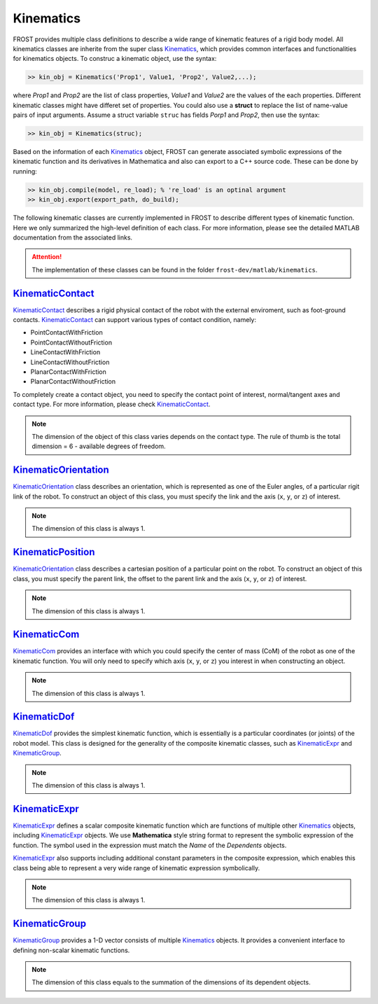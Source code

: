 .. _kinematic:

************
Kinematics
************

FROST provides multiple class definitions to describe a wide range of kinematic features of a rigid body model. All kinematics classes are inherite from the super class Kinematics_, which provides common interfaces and functionalities for kinematics objects. To construc a kinematic object, use the syntax:

.. code-block:: matlab

   >> kin_obj = Kinematics('Prop1', Value1, 'Prop2', Value2,...);
..

where `Prop1` and `Prop2` are the list of class properties, `Value1` and `Value2` are the values of the each properties. Different kinematic classes might have differet set of properties. You could also use a **struct** to replace the list of name-value pairs of input arguments. Assume a struct variable ``struc`` has fields `Porp1` and `Prop2`, then use the syntax:

.. code-block:: matlab

   >> kin_obj = Kinematics(struc);
..

Based on the information of each Kinematics_ object, FROST can generate associated symbolic expressions of the kinematic function and its derivatives in Mathematica and also can export to a C++ source code. These can be done by running:

.. code-block:: matlab

   >> kin_obj.compile(model, re_load); % 're_load' is an optinal argument
   >> kin_obj.export(export_path, do_build);
..

The following kinematic classes are currently implemented in FROST to describe different types of kinematic function. Here we only summarized the high-level definition of each class. For more information, please see the detailed MATLAB documentation from the associated links.

.. attention:: The implementation of these classes can be found in the folder ``frost-dev/matlab/kinematics``.

KinematicContact_
-------------------

KinematicContact_ describes a rigid physical contact of the robot with the external enviroment, such as foot-ground contacts. KinematicContact_ can support various types of contact condition, namely:

- PointContactWithFriction
- PointContactWithoutFriction
- LineContactWithFriction
- LineContactWithoutFriction
- PlanarContactWithFriction
- PlanarContactWithoutFriction
  
.. image:: images/contact1.png

To completely create a contact object, you need to specify the contact point of interest, normal/tangent axes and contact type. For more information, please check KinematicContact_.

.. note:: The dimension of the object of this class varies depends on the contact type. The rule of thumb is the total dimension = 6 - available degrees of freedom.
   
KinematicOrientation_
-----------------------
KinematicOrientation_ class describes an orientation, which is represented as one of the Euler angles, of a particular rigit link of the robot. To construct an object of this class, you must specify the link and the axis (``x``, ``y``, or ``z``) of interest.

.. note:: The dimension of this class is always 1.


KinematicPosition_
-----------------------
KinematicOrientation_ class describes a cartesian position of a particular point on the robot. To construct an object of this class, you must specify the parent link, the offset to the parent link and the axis (``x``, ``y``, or ``z``) of interest.

.. note:: The dimension of this class is always 1.

KinematicCom_
-----------------------
KinematicCom_ provides an interface with which you could specify the center of mass (CoM) of the robot as one of the kinematic function. You will only need to specify which axis (``x``, ``y``, or ``z``) you interest in when constructing an object. 

.. note:: The dimension of this class is always 1.

KinematicDof_
-----------------------
KinematicDof_ provides the simplest kinematic function, which is essentially is a particular coordinates (or joints) of the robot model. This class is designed for the generality of the composite kinematic classes, such as KinematicExpr_ and KinematicGroup_.

.. note:: The dimension of this class is always 1.


KinematicExpr_
-----------------------
KinematicExpr_ defines a scalar composite kinematic function which are functions of multiple other Kinematics_ objects, including KinematicExpr_ objects. We use **Mathematica** style string format to represent the symbolic expression of the function. The symbol used in the expression must match the `Name` of the `Dependents` objects.

KinematicExpr_ also supports including additional constant parameters in the composite expression, which enables this class being able to represent a very wide range of kinematic expression symbolically.

.. note:: The dimension of this class is always 1.


KinematicGroup_
-----------------------
KinematicGroup_ provides a 1-D vector consists of multiple Kinematics_ objects. It provides a convenient interface to defining non-scalar kinematic functions. 

.. note:: The dimension of this class equals to the summation of the dimensions of its dependent objects.
   

.. _Kinematics: doxygen_matlab/class_kinematics.html
.. _KinematicContact: doxygen_matlab/class_kinematic_contact.html
.. _KinematicExpr: doxygen_matlab/class_kinematic_expr.html
.. _KinematicGroup: doxygen_matlab/class_kinematic_group.html
.. _KinematicCom: doxygen_matlab/class_kinematic_com.html
.. _KinematicDof: doxygen_matlab/class_kinematic_dof.html
.. _KinematicOrientation: doxygen_matlab/class_kinematic_orientation.html
.. _KinematicPosition: doxygen_matlab/class_kinematic_position.html
.. _HybridSystem: doxygen_matlab/class_hybrid_system.html
